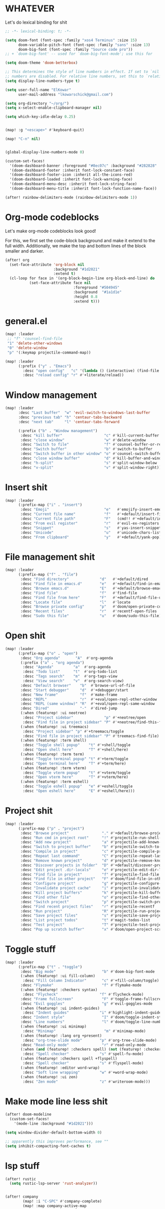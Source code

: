 * WHATEVER

Let's do lexical binding for shit

#+begin_src emacs-lisp
;; -*- lexical-binding: t; -*-
#+end_src


#+begin_src emacs-lisp
(setq doom-font (font-spec :family "xos4 Terminus" :size 15)
      doom-variable-pitch-font (font-spec :family "sans" :size 13)
      doom-big-font (font-spec :family "Source code pro"))
;; + `doom-big-font' -- used for `doom-big-font-mode'; use this for

(setq doom-theme 'doom-betterbox)

;; This determines the style of line numbers in effect. If set to `nil', line
;; numbers are disabled. For relative line numbers, set this to `relative'.
(setq display-line-numbers-type t)

(setq user-full-name "ElKowar"
      user-mail-address "lkowarschick@gmail.com")

(setq org-directory "~/org/")
(setq x-select-enable-clipboard-manager nil)

(setq which-key-idle-delay 0.25)


(map! :g "<escape>" #'keyboard-quit)

(map! "C-n" nil)


(global-display-line-numbers-mode 0)

#+end_src

#+BEGIN_SRC emacs-lisp
(custom-set-faces!
  '(doom-dashboard-banner :foreground "#8ec07c" :background "#282828" :weight bold)
  '(doom-dashboard-footer :inherit font-lock-constant-face)
  '(doom-dashboard-footer-icon :inherit all-the-icons-red)
  '(doom-dashboard-loaded :inherit font-lock-warning-face)
  '(doom-dashboard-menu-desc :inherit font-lock-string-face)
  '(doom-dashboard-menu-title :inherit font-lock-function-name-face))
#+END_SRC


#+begin_src emacs-lisp
(after! rainbow-delimiters-mode (rainbow-delimiters-mode 1))
#+end_src


* Org-mode codeblocks

Let's make org-mode codeblocks look good!

For this, we first set the code-block background and make it extend to the full width.
Additionally, we make the top and bottom lines of the block smaller and darker.
#+begin_src emacs-lisp
(after! org
  (set-face-attribute 'org-block nil
                      :background "#1d2021"
                      :extend t)
  (cl-loop for face in '(org-block-begin-line org-block-end-line) do
           (set-face-attribute face nil
                               :foreground "#504945"
                               :background  "#1a1d1e"
                               :height 0.8
                               :extend t)))

#+end_src


* general.el

#+BEGIN_SRC emacs-lisp
(map! :leader
 ;; "f" 'counsel-find-file
 "1" 'delete-other-windows
 "0" 'delete-window
 "p" '(:keymap projectile-command-map))

(map! :leader
      (:prefix ("y" . "Emacs")
        :desc "open config"   "c" '(lambda () (interactive) (find-file "~/.doom.d/config.org"))
        :desc "reload config" "r" #'+literate/reload))
#+END_SRC

* Window management
#+BEGIN_SRC emacs-lisp
(map! :leader
      :desc "Last buffer"  "w" 'evil-switch-to-windows-last-buffer
      :desc "previous tab" "h" 'centaur-tabs-backward
      :desc "next tab"     "l" 'centaur-tabs-forward

      (:prefix ("b" . "Window management")
       :desc "kill buffer"                   "c" #'kill-current-buffer
       :desc "close window"                  "w" #'delete-window
       :desc "Switch to file"                "f" #'counsel-buffer-or-recentf
       :desc "Switch buffer"                 "b" #'switch-to-buffer
       :desc "Switch buffer in other window" "o" #'counsel-switch-buffer-other-window
       :desc "close window buffer"           "d" #'kill-buffer-and-window
       :desc "h-split"                       "s" #'split-window-below
       :desc "v-split"                       "v" #'split-window-right))
#+END_SRC
* Insert shit

#+BEGIN_SRC emacs-lisp
(map! :leader
      (:prefix-map ("i" . "insert")
       :desc "Emoji"                         "e"   #'emojify-insert-emoji
       :desc "Current file name"             "f"   #'+default/insert-file-path
       :desc "Current file path"             "F"   (cmd!! #'+default/insert-file-path t)
       :desc "From evil register"            "r"   #'evil-ex-registers
       :desc "Snippet"                       "s"   #'yas-insert-snippet
       :desc "Unicode"                       "u"   #'unicode-chars-list-chars
       :desc "From clipboard"                "y"   #'+default/yank-pop))
#+END_SRC


* File management shit
#+begin_src emacs-lisp
(map! :leader
      (:prefix-map ("f" . "file")
       :desc "Find directory"              "d"   #'+default/dired
       :desc "Find file in emacs.d"        "e"   #'+default/find-in-emacsd
       :desc "Browse emacs.d"              "E"   #'+default/browse-emacsd
       :desc "Find file"                   "f"   #'find-file
       :desc "Find file from here"         "F"   #'+default/find-file-under-here
       :desc "Locate file"                 "l"   #'locate
       :desc "Browse private config"       "p"   #'doom/open-private-config
       :desc "Recent files"                "r"   #'recentf-open-files
       :desc "Sudo this file"              "u"   #'doom/sudo-this-file))
#+end_src


* Open shit

#+BEGIN_SRC emacs-lisp
(map! :leader
      (:prefix-map ("o" . "open")
       :desc "Org agenda"       "A"  #'org-agenda
       (:prefix ("a" . "org agenda")
        :desc "Agenda"         "a"  #'org-agenda
        :desc "Todo list"      "t"  #'org-todo-list
        :desc "Tags search"    "m"  #'org-tags-view
        :desc "View search"    "v"  #'org-search-view)
       :desc "Default browser"    "b"  #'browse-url-of-file
       :desc "Start debugger"     "d"  #'+debugger/start
       :desc "New frame"          "f"  #'make-frame
       :desc "REPL"               "r"  #'+eval/open-repl-other-window
       :desc "REPL (same window)" "R"  #'+eval/open-repl-same-window
       :desc "Dired"              "-"  #'dired-jump
       (:when (featurep! :ui neotree)
        :desc "Project sidebar"              "p" #'+neotree/open
        :desc "Find file in project sidebar" "P" #'+neotree/find-this-file)
       (:when (featurep! :ui treemacs)
        :desc "Project sidebar" "p" #'+treemacs/toggle
        :desc "Find file in project sidebar" "P" #'treemacs-find-file)
       (:when (featurep! :term shell)
        :desc "Toggle shell popup"    "t" #'+shell/toggle
        :desc "Open shell here"       "T" #'+shell/here)
       (:when (featurep! :term term)
        :desc "Toggle terminal popup" "t" #'+term/toggle
        :desc "Open terminal here"    "T" #'+term/here)
       (:when (featurep! :term vterm)
        :desc "Toggle vterm popup"    "t" #'+vterm/toggle
        :desc "Open vterm here"       "T" #'+vterm/here)
       (:when (featurep! :term eshell)
        :desc "Toggle eshell popup"   "e" #'+eshell/toggle
        :desc "Open eshell here"      "E" #'+eshell/here)))
#+END_SRC


* Project shit

#+BEGIN_SRC emacs-lisp
(map! :leader
      (:prefix-map ("p" . "project")
       :desc "Browse project"               "." #'+default/browse-project
       :desc "Run cmd in project root"      "!" #'projectile-run-shell-command-in-root
       :desc "Add new project"              "a" #'projectile-add-known-project
       :desc "Switch to project buffer"     "b" #'projectile-switch-to-buffer
       :desc "Compile in project"           "c" #'projectile-compile-project
       :desc "Repeat last command"          "C" #'projectile-repeat-last-command
       :desc "Remove known project"         "d" #'projectile-remove-known-project
       :desc "Discover projects in folder"  "D" #'+default/discover-projects
       :desc "Edit project .dir-locals"     "e" #'projectile-edit-dir-locals
       :desc "Find file in project"         "f" #'projectile-find-file
       :desc "Find file in other project"   "F" #'doom/find-file-in-other-project
       :desc "Configure project"            "g" #'projectile-configure-project
       :desc "Invalidate project cache"     "i" #'projectile-invalidate-cache
       :desc "Kill project buffers"         "k" #'projectile-kill-buffers
       :desc "Find other file"              "o" #'projectile-find-other-file
       :desc "Switch project"               "p" #'projectile-switch-project
       :desc "Find recent project files"    "r" #'projectile-recentf
       :desc "Run project"                  "R" #'projectile-run-project
       :desc "Save project files"           "s" #'projectile-save-project-buffers
       :desc "List project todos"           "t" #'magit-todos-list
       :desc "Test project"                 "T" #'projectile-test-project
       :desc "Pop up scratch buffer"        "x" #'doom/open-project-scratch-buffer))
#+END_SRC


* Toggle stuff
#+BEGIN_SRC emacs-lisp
(map! :leader
      (:prefix-map ("t" . "toggle")
       :desc "Big mode"                     "b" #'doom-big-font-mode
       (:when (featurep! :ui fill-column)
        :desc "Fill Column Indicator"       "c" #'+fill-column/toggle)
       :desc "Flymake"                      "f" #'flymake-mode
       (:when (featurep! :checkers syntax)
        :desc "Flycheck"                   "f" #'flycheck-mode)
       :desc "Frame fullscreen"             "F" #'toggle-frame-fullscreen
       :desc "Evil goggles"                 "g" #'evil-goggles-mode
       (:when (featurep! :ui indent-guides)
        :desc "Indent guides"              "i" #'highlight-indent-guides-mode)
       :desc "Indent style"                 "I" #'doom/toggle-indent-style
       :desc "Line numbers"                 "l" #'doom/toggle-line-numbers
       (:when (featurep! :ui minimap)
        :desc "Minimap"                      "m" #'minimap-mode)
       (:when (featurep! :lang org +present)
        :desc "org-tree-slide mode"        "p" #'org-tree-slide-mode)
       :desc "Read-only mode"               "r" #'read-only-mode
       (:when (and (featurep! :checkers spell) (not (featurep! :checkers spell +flyspell)))
        :desc "Spell checker"              "s" #'spell-fu-mode)
       (:when (featurep! :checkers spell +flyspell)
        :desc "Spell checker"              "s" #'flyspell-mode)
       (:when (featurep! :editor word-wrap)
        :desc "Soft line wrapping"         "w" #'+word-wrap-mode)
       (:when (featurep! :ui zen)
        :desc "Zen mode"                   "z" #'writeroom-mode)))
#+END_SRC

* Make mode line less shit

#+BEGIN_SRC emacs-lisp
(after! doom-modeline
  (custom-set-faces!
    '(mode-line :background "#1d2021")))

(setq window-divider-default-bottom-width 0)

;; apparently this improves performance, see ""
(setq inhibit-compacting-font-caches t)

#+END_SRC

* lsp stuff

#+BEGIN_SRC emacs-lisp
(after! rustic
  (setq rustic-lsp-server 'rust-analyzer))


(after! company
        (map! :i "C-SPC" #'company-complete)
        (map! :map company-active-map
              "C-n" #'company-select-next
              "C-p" #'company-select-previous)
        (map! :map company-search-map
              "C-n" #'company-select-next
              "C-p" #'company-select-previous))


#+END_SRC



* company should not be ugly, plox

#+BEGIN_SRC emacs-lisp
(after! company
  (custom-set-faces!
    '(company-tooltip :background "#1d2021")))
#+END_SRC



* lsp binds


#+BEGIN_SRC emacs-lisp
(map! :leader
      ;;; <leader> c --- code
      (:prefix-map ("c" . "code")
       (:when (and (featurep! :tools lsp) (not (featurep! :tools lsp +eglot)))
        :desc "LSP Execute code action" "a" #'lsp-execute-code-action
        :desc "LSP Organize imports" "o" #'lsp-organize-imports
        (:when (featurep! :completion ivy)
         :desc "Jump to symbol in current workspace" "j"   #'lsp-ivy-workspace-symbol
         :desc "Jump to symbol in any workspace"     "J"   #'lsp-ivy-global-workspace-symbol)
        (:when (featurep! :completion helm)
         :desc "Jump to symbol in current workspace" "j"   #'helm-lsp-workspace-symbol
         :desc "Jump to symbol in any workspace"     "J"   #'helm-lsp-global-workspace-symbol)
        :desc "LSP"                                  "l"   #'+default/lsp-command-map
        :desc "LSP Rename"                           "r"   #'lsp-rename)
       (:when (featurep! :tools lsp +eglot)
        :desc "LSP Execute code action" "a" #'eglot-code-actions
        :desc "LSP Rename" "r" #'eglot-rename
        :desc "LSP Find declaration" "j" #'eglot-find-declaration)
       :desc "Compile"                               "c"   #'compile
       :desc "Recompile"                             "C"   #'recompile
       :desc "Jump to definition"                    "d"   #'+lookup/definition
       :desc "Jump to references"                    "D"   #'+lookup/references
       :desc "Evaluate buffer/region"                "e"   #'+eval/buffer-or-region
       :desc "Evaluate & replace region"             "E"   #'+eval:replace-region
       :desc "Format buffer/region"                  "f"   #'+format/region-or-buffer
       :desc "Find implementations"                  "i"   #'+lookup/implementations
       :desc "Jump to documentation"                 "k"   #'+lookup/documentation
       :desc "Send to repl"                          "s"   #'+eval/send-region-to-repl
       :desc "Find type definition"                  "t"   #'+lookup/type-definition
       :desc "Delete trailing whitespace"            "w"   #'delete-trailing-whitespace
       :desc "Delete trailing newlines"              "W"   #'doom/delete-trailing-newlines
       :desc "List errors"                           "x"   #'flymake-show-diagnostics-buffer
       (:when (featurep! :checkers syntax)
        :desc "List errors"                         "x"   #'flycheck-list-errors)))

#+END_SRC



* general theme fixup
#+BEGIN_SRC emacs-lisp
(custom-set-faces!
  '(markdown-code-face :background "#282828"))

(set-window-margins (selected-window) 1 1)
(add-hook! '+popup-buffer-mode-hook
  (set-window-margins (selected-window) 1 1))
#+END_SRC



* Default shit

;; Here are some additional functions/macros that could help you configure Doom:
;;
;; - `load!' for loading external *.el files relative to this one
;; - `use-package!' for configuring packages
;; - `after!' for running code after a package has loaded
;; - `add-load-path!' for adding directories to the `load-path', relative to
;;   this file. Emacs searches the `load-path' when you load packages with
;;   `require' or `use-package'.
;; - `map!' for binding new keys
;;
;; To get information about any of these functions/macros, move the cursor over
;; the highlighted symbol at press 'K' (non-evil users must press 'C-c c k').
;; This will open documentation for it, including demos of how they are used.
;;
;; You can also try 'gd' (or 'C-c c d') to jump to their definition and see how
;; they are implemented.
